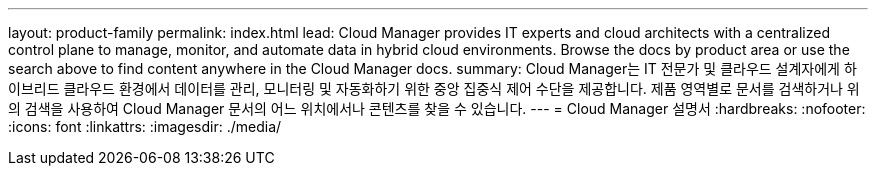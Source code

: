 ---
layout: product-family 
permalink: index.html 
lead: Cloud Manager provides IT experts and cloud architects with a centralized control plane to manage, monitor, and automate data in hybrid cloud environments. Browse the docs by product area or use the search above to find content anywhere in the Cloud Manager docs. 
summary: Cloud Manager는 IT 전문가 및 클라우드 설계자에게 하이브리드 클라우드 환경에서 데이터를 관리, 모니터링 및 자동화하기 위한 중앙 집중식 제어 수단을 제공합니다. 제품 영역별로 문서를 검색하거나 위의 검색을 사용하여 Cloud Manager 문서의 어느 위치에서나 콘텐츠를 찾을 수 있습니다. 
---
= Cloud Manager 설명서
:hardbreaks:
:nofooter: 
:icons: font
:linkattrs: 
:imagesdir: ./media/


